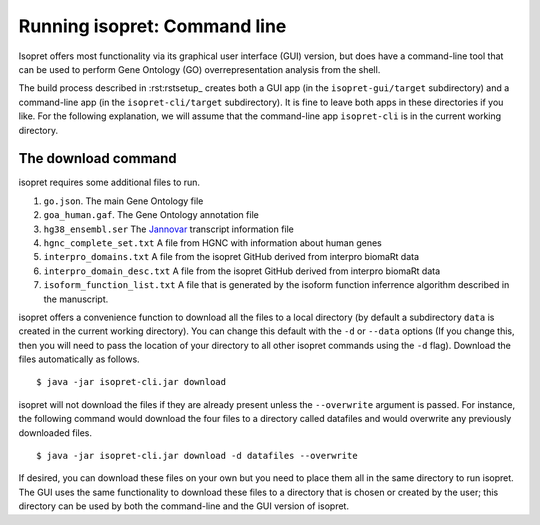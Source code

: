 .. _rstrunningcli:

=============================
Running isopret: Command line
=============================

Isopret offers most functionality via its graphical user interface (GUI) version,
but does have a command-line tool that can be used to perform Gene Ontology (GO)
overrepresentation analysis from the shell.

The build process described in :rst:rstsetup_ creates both a GUI app (in the
``isopret-gui/target`` subdirectory) and a command-line app (in
the ``isopret-cli/target`` subdirectory). It is fine to leave both apps in these
directories if you like. For the following explanation, we will assume that
the command-line app ``isopret-cli`` is in the current working directory.


The download command
~~~~~~~~~~~~~~~~~~~~

.. _rstdownload:

isopret requires some additional files to run.

1. ``go.json``. The main Gene Ontology file
2. ``goa_human.gaf``. The Gene Ontology annotation file
3. ``hg38_ensembl.ser`` The `Jannovar <https://github.com/charite/jannovar>`_ transcript information file
4. ``hgnc_complete_set.txt`` A file from HGNC with information about human genes
5. ``interpro_domains.txt`` A file from the isopret GitHub derived from interpro biomaRt data
6. ``interpro_domain_desc.txt`` A file from the isopret GitHub derived from interpro biomaRt data
7. ``isoform_function_list.txt`` A file that is generated by the isoform function inferrence algorithm described in the manuscript.



isopret offers a convenience function to download all the files
to a local directory (by default a subdirectory ``data`` is created in the current working directory).
You can change this default with the ``-d`` or ``--data`` options
(If you change this, then you will need to pass the location of your directory to all other isopret commands
using the ``-d`` flag). Download the files automatically as follows. ::

    $ java -jar isopret-cli.jar download

isopret will not download the files if they are already present unless the ``--overwrite`` argument is passed. For
instance, the following command would download the four files to a directory called datafiles and would
overwrite any previously downloaded files. ::

    $ java -jar isopret-cli.jar download -d datafiles --overwrite


If desired, you can download these files on your own but you need to place them all in the
same directory to run isopret. The GUI uses the same functionality to download these files to a directory
that is chosen or created by the user; this directory can be used by both the command-line and the
GUI version of isopret.

